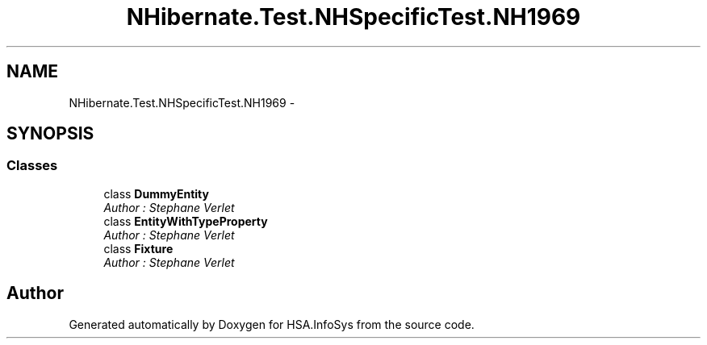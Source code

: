 .TH "NHibernate.Test.NHSpecificTest.NH1969" 3 "Fri Jul 5 2013" "Version 1.0" "HSA.InfoSys" \" -*- nroff -*-
.ad l
.nh
.SH NAME
NHibernate.Test.NHSpecificTest.NH1969 \- 
.SH SYNOPSIS
.br
.PP
.SS "Classes"

.in +1c
.ti -1c
.RI "class \fBDummyEntity\fP"
.br
.RI "\fIAuthor : Stephane Verlet \fP"
.ti -1c
.RI "class \fBEntityWithTypeProperty\fP"
.br
.RI "\fIAuthor : Stephane Verlet \fP"
.ti -1c
.RI "class \fBFixture\fP"
.br
.RI "\fIAuthor : Stephane Verlet \fP"
.in -1c
.SH "Author"
.PP 
Generated automatically by Doxygen for HSA\&.InfoSys from the source code\&.
